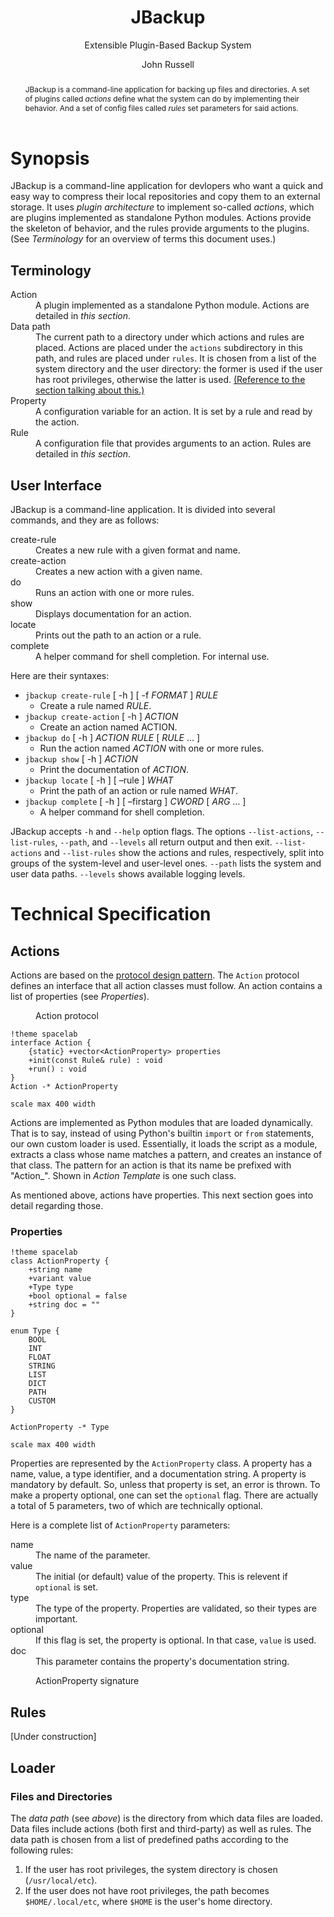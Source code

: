 #+title: JBackup
#+subtitle: Extensible Plugin-Based Backup System
#+latex_class: report
#+author: John Russell

#+macro: project JBackup
#+macro: include (eval (with-temp-buffer (insert-file-contents $1) (format "#+begin_src %s\n%s\n#+end_src" $2 (buffer-string))))
#+macro: secref [[*$1][$1]]

#+begin_abstract
{{{project}}} is a command-line application for backing up files and directories. A set of plugins called /actions/ define what the system can do by implementing their behavior. And a set of config files called /rules/ set parameters for said actions.
#+end_abstract

* Synopsis

{{{project}}} is a command-line application for devlopers who want a quick and easy way to compress their local repositories and copy them to an external storage. It uses /plugin architecture/ to implement so-called /actions/, which are plugins implemented as standalone Python modules. Actions provide the skeleton of behavior, and the rules provide arguments to the plugins. (See [[*Terminology][Terminology]] for an overview of terms this document uses.)

** Terminology

- Action :: A plugin implemented as a standalone Python module. Actions are detailed in [[*Actions][this section]].
- Data path :: The current path to a directory under which actions and rules are placed. Actions are placed under the ~actions~ subdirectory in this path, and rules are placed under ~rules~. It is chosen from a list of the system directory and the user directory: the former is used if the user has root privileges, otherwise the latter is used. _(Reference to the section talking about this.)_
- Property :: A configuration variable for an action. It is set by a rule and read by the action.
- Rule :: A configuration file that provides arguments to an action. Rules are detailed in [[*Rules][this section]].

** User Interface

JBackup is a command-line application. It is divided into several commands, and they are as follows:

- create-rule :: Creates a new rule with a given format and name.
- create-action :: Creates a new action with a given name.
- do :: Runs an action with one or more rules.
- show :: Displays documentation for an action.
- locate :: Prints out the path to an action or a rule.
- complete :: A helper command for shell completion. For internal use.

Here are their syntaxes:

- ~jbackup create-rule~ [ -h ] [ -f /FORMAT/ ] /RULE/
  - Create a rule named /RULE/.
- ~jbackup create-action~ [ -h ] /ACTION/
  - Create an action named ACTION.
- ~jbackup do~ [ -h ] /ACTION RULE/ [ /RULE/ ... ]
  - Run the action named /ACTION/ with one or more rules.
- ~jbackup show~ [ -h ] /ACTION/
  - Print the documentation of /ACTION/.
- ~jbackup locate~ [ -h ] [ --rule ] /WHAT/
  - Print the path of an action or rule named /WHAT/.
- ~jbackup complete~ [ -h ] [ --firstarg ] /CWORD/ [ /ARG/ ... ]
  - A helper command for shell completion.

JBackup accepts ~-h~ and ~--help~ option flags. The options ~--list-actions~, ~--list-rules~, ~--path~, and ~--levels~ all return output and then exit. ~--list-actions~ and ~--list-rules~ show the actions and rules, respectively, split into groups of the system-level and user-level ones. ~--path~ lists the system and user data paths. ~--levels~ shows available logging levels.

* Technical Specification

** Actions

Actions are based on the _protocol design pattern_. The ~Action~ protocol defines an interface that all action classes must follow. An action contains a list of properties (see {{{secref(Properties)}}}).

#+caption: Action protocol
[[file:images/action-plantuml.png]]

#+begin_src plantuml :file images/action-plantuml.png :eval never-export
  !theme spacelab
  interface Action {
	  {static} +vector<ActionProperty> properties
	  +init(const Rule& rule) : void
	  +run() : void
  }
  Action -* ActionProperty

  scale max 400 width
#+end_src

Actions are implemented as Python modules that are loaded dynamically. That is to say, instead of using Python's builtin ~import~ or ~from~ statements, our own custom loader is used. Essentially, it loads the script as a module, extracts a class whose name matches a pattern, and creates an instance of that class. The pattern for an action is that its name be prefixed with "Action_". Shown in {{{secref(Action Template)}}} is one such class.

As mentioned above, actions have properties. This next section goes into detail regarding those.

*** Properties

#+attr_latex: :float wrap
[[file:images/action-prop-plantuml.png]]

#+begin_src plantuml :file images/action-prop-plantuml.png :eval never-export
  !theme spacelab
  class ActionProperty {
	  +string name
	  +variant value
	  +Type type
	  +bool optional = false
	  +string doc = ""
  }

  enum Type {
	  BOOL
	  INT
	  FLOAT
	  STRING
	  LIST
	  DICT
	  PATH
	  CUSTOM
  }

  ActionProperty -* Type

  scale max 400 width
#+end_src

Properties are represented by the ~ActionProperty~ class. A property has a name, value, a type identifier, and a documentation string. A property is mandatory by default. So, unless that property is set, an error is thrown. To make a property optional, one can set the ~optional~ flag. There are actually a total of 5 parameters, two of which are technically optional.

Here is a complete list of ~ActionProperty~ parameters:

- name :: The name of the parameter.
- value :: The initial (or default) value of the property. This is relevent if ~optional~ is set.
- type :: The type of the property. Properties are validated, so their types are important.
- optional :: If this flag is set, the property is optional. In that case, ~value~ is used.
- doc :: This parameter contains the property's documentation string.

#+caption: ActionProperty signature
[[file:images/property-sig.jpg]]

** Rules

[Under construction]

** Loader

*** Files and Directories

The /data path/ (see [[*Terminology][above]]) is the directory from which data files are loaded. Data files include actions (both first and third-party) as well as rules. The data path is chosen from a list of predefined paths according to the following rules:

1. If the user has root privileges, the system directory is chosen (~/usr/local/etc~).
2. If the user does not have root privileges, the path becomes ~$HOME/.local/etc~, where ~$HOME~ is the user's home directory.
